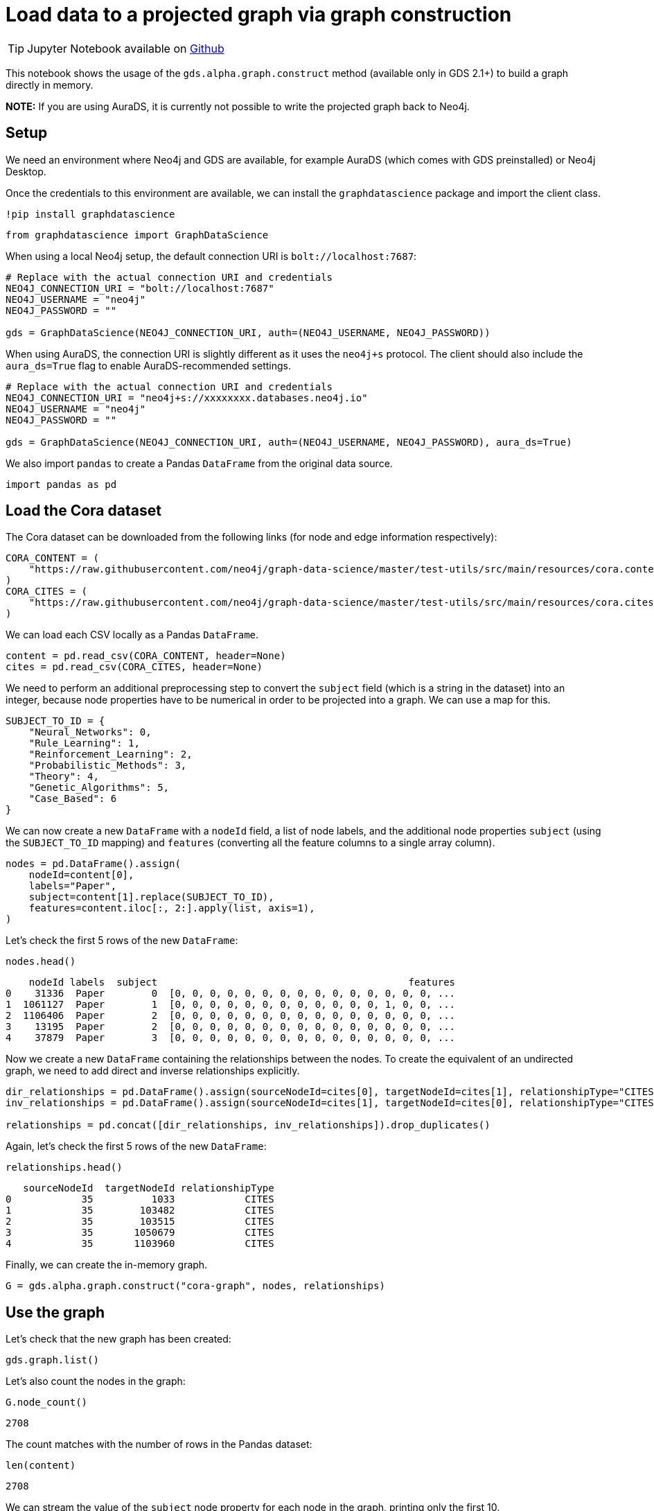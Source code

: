 = Load data to a projected graph via graph construction

[TIP]
====
Jupyter Notebook available on https://github.com/neo4j/graph-data-science-client/blob/{docs-version}/examples/load-data-via-graph-construction.ipynb[Github^]
====

This notebook shows the usage of the `gds.alpha.graph.construct` method
(available only in GDS 2.1+) to build a graph directly in memory.

*NOTE:* If you are using AuraDS, it is currently not possible to write
the projected graph back to Neo4j.


== Setup

We need an environment where Neo4j and GDS are available, for example
AuraDS (which comes with GDS preinstalled) or Neo4j Desktop.

Once the credentials to this environment are available, we can install
the `graphdatascience` package and import the client class.

[source, python, subs=attributes+, role=no-test]
----
!pip install graphdatascience
----

[source, python, subs=attributes+, role=no-test]
----
from graphdatascience import GraphDataScience
----

When using a local Neo4j setup, the default connection URI is `bolt://localhost:7687`:

[source, python, subs=attributes+, role=no-test]
----
# Replace with the actual connection URI and credentials
NEO4J_CONNECTION_URI = "bolt://localhost:7687"
NEO4J_USERNAME = "neo4j"
NEO4J_PASSWORD = ""

gds = GraphDataScience(NEO4J_CONNECTION_URI, auth=(NEO4J_USERNAME, NEO4J_PASSWORD))
----

When using AuraDS, the connection URI is slightly different as it uses the `neo4j+s` protocol. The client should also include the `aura_ds=True` flag to enable AuraDS-recommended settings.

[source, python, subs=attributes+, role=no-test]
----
# Replace with the actual connection URI and credentials
NEO4J_CONNECTION_URI = "neo4j+s://xxxxxxxx.databases.neo4j.io"
NEO4J_USERNAME = "neo4j"
NEO4J_PASSWORD = ""

gds = GraphDataScience(NEO4J_CONNECTION_URI, auth=(NEO4J_USERNAME, NEO4J_PASSWORD), aura_ds=True)
----

We also import `pandas` to create a Pandas `DataFrame` from the original
data source.

[source, python, role=no-test]
----
import pandas as pd
----


== Load the Cora dataset

The Cora dataset can be downloaded from the following links (for node and edge information respectively):

[source, python, role=no-test]
----
CORA_CONTENT = (
    "https://raw.githubusercontent.com/neo4j/graph-data-science/master/test-utils/src/main/resources/cora.content"
)
CORA_CITES = (
    "https://raw.githubusercontent.com/neo4j/graph-data-science/master/test-utils/src/main/resources/cora.cites"
)
----

We can load each CSV locally as a Pandas `DataFrame`.

[source, python, role=no-test]
----
content = pd.read_csv(CORA_CONTENT, header=None)
cites = pd.read_csv(CORA_CITES, header=None)
----

We need to perform an additional preprocessing step to convert the
`subject` field (which is a string in the dataset) into an integer,
because node properties have to be numerical in order to be projected
into a graph. We can use a map for this.

[source, python, role=no-test]
----
SUBJECT_TO_ID = {
    "Neural_Networks": 0,
    "Rule_Learning": 1,
    "Reinforcement_Learning": 2,
    "Probabilistic_Methods": 3,
    "Theory": 4,
    "Genetic_Algorithms": 5,
    "Case_Based": 6
}
----

We can now create a new `DataFrame` with a `nodeId` field, a list of node labels,
and the additional node properties `subject` (using the `SUBJECT_TO_ID` 
mapping) and `features` (converting all the feature columns to a single
array column).

[source, python, role=no-test]
----
nodes = pd.DataFrame().assign(
    nodeId=content[0], 
    labels="Paper", 
    subject=content[1].replace(SUBJECT_TO_ID), 
    features=content.iloc[:, 2:].apply(list, axis=1),
)
----

Let's check the first 5 rows of the new `DataFrame`:

[source, python, role=no-test]
----
nodes.head()
----

----
    nodeId labels  subject                                           features
0    31336  Paper        0  [0, 0, 0, 0, 0, 0, 0, 0, 0, 0, 0, 0, 0, 0, 0, ...
1  1061127  Paper        1  [0, 0, 0, 0, 0, 0, 0, 0, 0, 0, 0, 0, 1, 0, 0, ...
2  1106406  Paper        2  [0, 0, 0, 0, 0, 0, 0, 0, 0, 0, 0, 0, 0, 0, 0, ...
3    13195  Paper        2  [0, 0, 0, 0, 0, 0, 0, 0, 0, 0, 0, 0, 0, 0, 0, ...
4    37879  Paper        3  [0, 0, 0, 0, 0, 0, 0, 0, 0, 0, 0, 0, 0, 0, 0, ...
----

Now we create a new `DataFrame` containing the relationships between the nodes.
To create the equivalent of an undirected graph, we need to add direct
and inverse relationships explicitly.

[source, python, role=no-test]
----
dir_relationships = pd.DataFrame().assign(sourceNodeId=cites[0], targetNodeId=cites[1], relationshipType="CITES")
inv_relationships = pd.DataFrame().assign(sourceNodeId=cites[1], targetNodeId=cites[0], relationshipType="CITES")

relationships = pd.concat([dir_relationships, inv_relationships]).drop_duplicates()
----

Again, let's check the first 5 rows of the new `DataFrame`:

[source, python, role=no-test]
----
relationships.head()
----

----
   sourceNodeId  targetNodeId relationshipType
0            35          1033            CITES
1            35        103482            CITES
2            35        103515            CITES
3            35       1050679            CITES
4            35       1103960            CITES
----

Finally, we can create the in-memory graph.

[source, python, role=no-test]
----
G = gds.alpha.graph.construct("cora-graph", nodes, relationships)
----


== Use the graph

Let's check that the new graph has been created:

[source, python, role=no-test]
----
gds.graph.list()
----

Let's also count the nodes in the graph:

[source, python, role=no-test]
----
G.node_count()
----

----
2708
----

The count matches with the number of rows in the Pandas dataset:

[source, python, role=no-test]
----
len(content)
----

----
2708
----

We can stream the value of the `subject` node property for
each node in the graph, printing only the first 10.

[source, python, role=no-test]
----
gds.graph.streamNodeProperties(G, ["subject"]).head(10)
----

----
    nodeId nodeProperty  propertyValue
0    31336      subject              0
1  1061127      subject              1
2  1106406      subject              2
3    13195      subject              2
4    37879      subject              3
5  1126012      subject              3
6  1107140      subject              4
7  1102850      subject              0
8    31349      subject              0
9  1106418      subject              4
----


== Cleanup

When the graph is no longer needed, it should be dropped to free up memory:

[source, python, role=no-test]
----
G.drop()
----